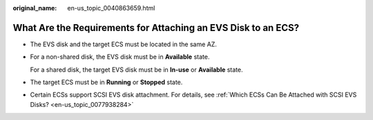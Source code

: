 :original_name: en-us_topic_0040863659.html

.. _en-us_topic_0040863659:

What Are the Requirements for Attaching an EVS Disk to an ECS?
==============================================================

-  The EVS disk and the target ECS must be located in the same AZ.

-  For a non-shared disk, the EVS disk must be in **Available** state.

   For a shared disk, the target EVS disk must be in **In-use** or **Available** state.

-  The target ECS must be in **Running** or **Stopped** state.

-  Certain ECSs support SCSI EVS disk attachment. For details, see :ref:`Which ECSs Can Be Attached with SCSI EVS Disks? <en-us_topic_0077938284>`
